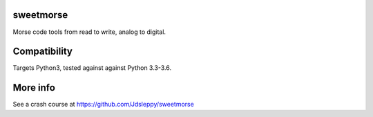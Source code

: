 sweetmorse
----------

Morse code tools from read to write, analog to digital.

.. image:: https://www.travis-ci.org/Jdsleppy/sweetmorse.svg?branch=master
    :target: https://www.travis-ci.org/Jdsleppy/sweetmorse

Compatibility
-------------

Targets Python3, tested against against Python 3.3-3.6.

More info
---------

See a crash course at https://github.com/Jdsleppy/sweetmorse
